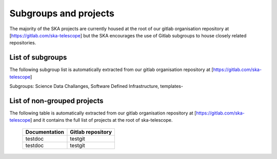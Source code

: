 .. this title is converted into a DOM id and used
   for populating this page using Gitlab APIs,
   Do not edit it

.. _list:

Subgroups and projects
----------------------

The majority of the SKA projects are currently housed at the root of our gitlab organisation repository at [https://gitlab.com/ska-telescope] but the SKA encourages the use of Gitlab subgroups to house closely related repositories.

List of subgroups
=================

The following subgroup list is automatically extracted from our gitlab organisation repository
at [https://gitlab.com/ska-telescope] 

Subgroups: Science Data Challanges, Software Defined Infrastructure, templates-

List of non-grouped projects
============================

The following table is automatically extracted from our gitlab organisation repository
at [https://gitlab.com/ska-telescope] and it contains the full list of projects at the root of ska-telescope.

   ============= =================
   Documentation Gitlab repository 
   ============= =================
   testdoc       testgit       
   testdoc       testgit       
   ============= ================= 

.. .. raw:: html

..   <script type="text/javascript" src="../_static/js/groups_list.js"></script>

..   <script type="text/javascript" src="../_static/js/projects_list.js"></script>

